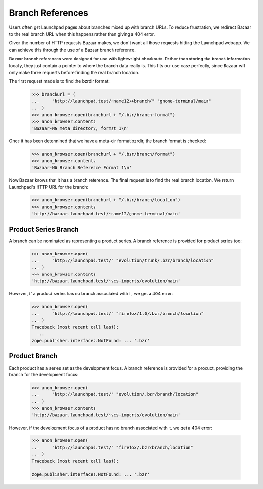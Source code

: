 Branch References
=================

Users often get Launchpad pages about branches mixed up with branch
URLs.  To reduce frustration, we redirect Bazaar to the real branch
URL when this happens rather than giving a 404 error.

Given the number of HTTP requests Bazaar makes, we don't want all
those requests hitting the Launchpad webapp.  We can achieve this
through the use of a Bazaar branch reference.

Bazaar branch references were designed for use with lightweight
checkouts.  Rather than storing the branch information locally, they
just contain a pointer to where the branch data really is.  This fits
our use case perfectly, since Bazaar will only make three requests
before finding the real branch location.

The first request made is to find the bzrdir format:

    >>> branchurl = (
    ...     "http://launchpad.test/~name12/+branch/" "gnome-terminal/main"
    ... )
    >>> anon_browser.open(branchurl + "/.bzr/branch-format")
    >>> anon_browser.contents
    'Bazaar-NG meta directory, format 1\n'

Once it has been determined that we have a meta-dir format bzrdir, the
branch format is checked:

    >>> anon_browser.open(branchurl + "/.bzr/branch/format")
    >>> anon_browser.contents
    'Bazaar-NG Branch Reference Format 1\n'

Now Bazaar knows that it has a branch reference.  The final request is
to find the real branch location.  We return Launchpad's HTTP URL for
the branch:

    >>> anon_browser.open(branchurl + "/.bzr/branch/location")
    >>> anon_browser.contents
    'http://bazaar.launchpad.test/~name12/gnome-terminal/main'


Product Series Branch
---------------------

A branch can be nominated as representing a product series.  A branch
reference is provided for product series too:

    >>> anon_browser.open(
    ...     "http://launchpad.test/" "evolution/trunk/.bzr/branch/location"
    ... )
    >>> anon_browser.contents
    'http://bazaar.launchpad.test/~vcs-imports/evolution/main'


However, if a product series has no branch associated with it, we get
a 404 error:

    >>> anon_browser.open(
    ...     "http://launchpad.test/" "firefox/1.0/.bzr/branch/location"
    ... )
    Traceback (most recent call last):
      ...
    zope.publisher.interfaces.NotFound: ... '.bzr'


Product Branch
--------------

Each product has a series set as the development focus.  A branch
reference is provided for a product, providing the branch for the
development focus:

    >>> anon_browser.open(
    ...     "http://launchpad.test/" "evolution/.bzr/branch/location"
    ... )
    >>> anon_browser.contents
    'http://bazaar.launchpad.test/~vcs-imports/evolution/main'


However, if the development focus of a product has no branch
associated with it, we get a 404 error:

    >>> anon_browser.open(
    ...     "http://launchpad.test/" "firefox/.bzr/branch/location"
    ... )
    Traceback (most recent call last):
      ...
    zope.publisher.interfaces.NotFound: ... '.bzr'
